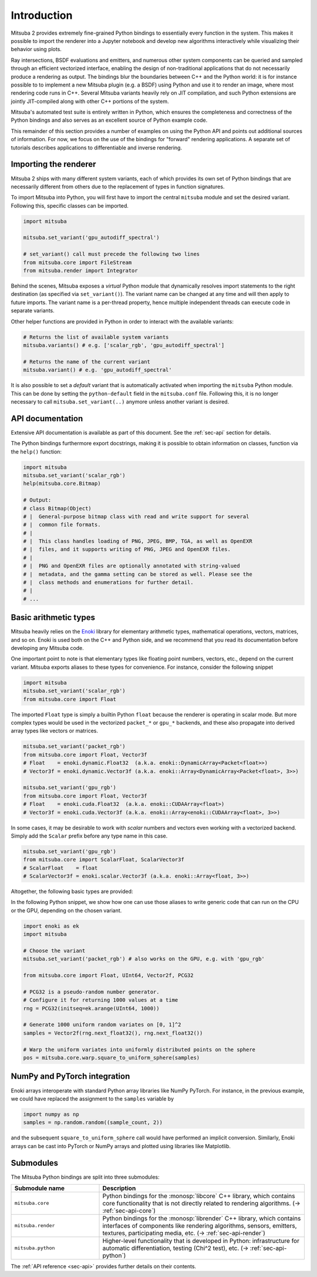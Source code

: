 .. _sec-python:

Introduction
==============

Mitsuba 2 provides extremely fine-grained Python bindings to essentially every
function in the system. This makes it possible to import the renderer into a
Jupyter notebook and develop new algorithms interactively while visualizing
their behavior using plots. 

Ray intersections, BSDF evaluations and emitters, and numerous other system
components can be queried and sampled through an efficient vectorized
interface, enabling the design of non-traditional applications that do not
necessarily produce a rendering as output. The bindings blur the boundaries
between C++ and the Python world: it is for instance possible to to implement a
new Mitsuba plugin (e.g. a BSDF) using Python and use it to render an image,
where most rendering code runs in C++. Several Mitsuba variants heavily rely on
JIT compilation, and such Python extensions are jointly JIT-compiled along with
other C++ portions of the system.

Mitsuba's automated test suite is entirely written in Python, which ensures the
completeness and correctness of the Python bindings and also serves as an
excellent source of Python example code.

This remainder of this section provides a number of examples on using the
Python API and points out additional sources of information. For now, we focus
on the use of the bindings for "forward" rendering applications. A separate set
of tutorials describes applications to differentiable and inverse rendering.

Importing the renderer
----------------------

Mitsuba 2 ships with many different system variants, each of which provides its
own set of Python bindings that are necessarily different from others due to
the replacement of types in function signatures. 

To import Mitsuba into Python, you will first have to import the central
``mitsuba`` module and set the desired variant. Following this, specific
classes can be imported.

.. code-block:: python

    import mitsuba

    mitsuba.set_variant('gpu_autodiff_spectral')

    # set_variant() call must precede the following two lines
    from mitsuba.core import FileStream
    from mitsuba.render import Integrator

Behind the scenes, Mitsuba exposes a *virtual* Python module that dynamically
resolves import statements to the right destination (as specified via
``set_variant()``). The variant name can be changed at any time and will then
apply to future imports. The variant name is a per-thread property, hence
multiple independent threads can execute code in separate variants.

Other helper functions are provided in Python in order to interact with the
available variants:

.. code-block:: python

    # Returns the list of available system variants
    mitsuba.variants() # e.g. ['scalar_rgb', 'gpu_autodiff_spectral']

    # Returns the name of the current variant
    mitsuba.variant() # e.g. 'gpu_autodiff_spectral'

It is also possible to set a *default* variant that is automatically activated
when importing the ``mitsuba`` Python module. This can be done by setting the
``python-default`` field in the ``mitsuba.conf`` file. Following this, it is no
longer necessary to call ``mitsuba.set_variant(..)`` anymore unless another
variant is desired.


API documentation
-----------------

Extensive API documentation is available as part of this document. See the
:ref:`sec-api` section for details.

The Python bindings furthermore export docstrings, making it is possible to
obtain information on classes, function via the ``help()`` function:

.. code-block:: python

    import mitsuba
    mitsuba.set_variant('scalar_rgb')
    help(mitsuba.core.Bitmap)

    # Output:
    # class Bitmap(Object)
    # |  General-purpose bitmap class with read and write support for several
    # |  common file formats.
    # |
    # |  This class handles loading of PNG, JPEG, BMP, TGA, as well as OpenEXR
    # |  files, and it supports writing of PNG, JPEG and OpenEXR files.
    # |
    # |  PNG and OpenEXR files are optionally annotated with string-valued
    # |  metadata, and the gamma setting can be stored as well. Please see the
    # |  class methods and enumerations for further detail.
    # |
    # ...


Basic arithmetic types
----------------------

Mitsuba heavily relies on the `Enoki
<https://enoki.readthedocs.io/en/master/intro.html>`_ library for elementary
arithmetic types, mathematical operations, vectors, matrices, and so on. Enoki
is used both on the C++ and Python side, and we recommend that you read its
documentation before developing any Mitsuba code.

One important point to note is that elementary types like floating point
numbers, vectors, etc., depend on the current variant. Mitsuba exports aliases
to these types for convenience. For instance, consider the following snippet

.. code-block:: python

    import mitsuba
    mitsuba.set_variant('scalar_rgb')
    from mitsuba.core import Float

The imported ``Float`` type is simply a builtin Python ``float`` because the
renderer is operating in scalar mode. But more complex types would be used in
the vectorized ``packet_*`` or ``gpu_*`` backends, and these also propagate
into derived array types like vectors or matrices.

.. code-block:: python

    mitsuba.set_variant('packet_rgb')
    from mitsuba.core import Float, Vector3f
    # Float    = enoki.dynamic.Float32  (a.k.a. enoki::DynamicArray<Packet<float>>)
    # Vector3f = enoki.dynamic.Vector3f (a.k.a. enoki::Array<DynamicArray<Packet<float>, 3>>)

    mitsuba.set_variant('gpu_rgb')
    from mitsuba.core import Float, Vector3f
    # Float    = enoki.cuda.Float32  (a.k.a. enoki::CUDAArray<float>)
    # Vector3f = enoki.cuda.Vector3f (a.k.a. enoki::Array<enoki::CUDAArray<float>, 3>>)

In some cases, it may be desirable to work with *scalar* numbers and vectors even working
with a vectorized backend. Simply add the ``Scalar`` prefix before any type name in this
case.

.. code-block:: python

    mitsuba.set_variant('gpu_rgb')
    from mitsuba.core import ScalarFloat, ScalarVector3f
    # ScalarFloat    = float
    # ScalarVector3f = enoki.scalar.Vector3f (a.k.a. enoki::Array<float, 3>>)

Altogether, the following basic types are provided:

.. figtable::
    :label: table-basic-types
    :caption: This table lists Mitsuba's built-in arithmetic and array types.

    .. list-table::
        :widths: 17 30
        :header-rows: 1

        * - Type name
          - Description
        * - ``Mask``
          - Result of a comparison involving an arithmetic type like ``Float``.
        * - ``Float``
          - Default floating point type (which could be single or double precision)
        * - ``Float32``
          - Single precision floating point type
        * - ``Float64``
          - Double precision floating point type
        * - ``UInt32``
          - Unsigned 32-bit integer
        * - ``Int32``
          - Signed 32-bit integer
        * - ``UInt64``
          - Unsigned 64-bit integer
        * - ``Int64``
          - Signed 64-bit integer
        * - ``Normal3f``
          - 3D normal vector
        * - ``Color[0-4]f``
          - Color vector with floating point components of the default precision (0 to 4 dimensions).
        * - ``Vector[0-4]f``
          - Vector with floating point components of the default precision (0 to 4 dimensions)
        * - ``Point[0-4]f``
          - Point with floating point components of the default precision (0 to 4 dimensions)
        * - ``Vector[0-4]i``
          - Vector with signed 32-bit integer components (0 to 4 dimensions)
        * - ``Point[0-4]i``
          - Point with signed 32-bit integer components (0 to 4 dimensions)
        * - ``Vector[0-4]u``
          - Vector with unsigned signed 32-bit integer components (0 to 4 dimensions)
        * - ``Point[0-4]u``
          - Point with unsigned signed 32-bit integer components (0 to 4 dimensions)
        * - ``Matrix[2-4]f``
          - Matrix with floating point components of the default precision (2 to 4 dimensions)

In the following Python snippet, we show how one can use those aliases to write
generic code that can run on the CPU or the GPU, depending on the chosen
variant.

.. code-block:: python

    import enoki as ek
    import mitsuba

    # Choose the variant
    mitsuba.set_variant('packet_rgb') # also works on the GPU, e.g. with 'gpu_rgb'

    from mitsuba.core import Float, UInt64, Vector2f, PCG32

    # PCG32 is a pseudo-random number generator.
    # Configure it for returning 1000 values at a time
    rng = PCG32(initseq=ek.arange(UInt64, 1000))

    # Generate 1000 uniform random variates on [0, 1]^2
    samples = Vector2f(rng.next_float32(), rng.next_float32())

    # Warp the uniform variates into uniformly distributed points on the sphere
    pos = mitsuba.core.warp.square_to_uniform_sphere(samples)


NumPy and PyTorch integration
-----------------------------

Enoki arrays interoperate with standard Python array libraries like NumPy
PyTorch. For instance, in the previous example, we could have replaced the
assignment to the ``samples`` variable by

.. code-block:: python

    import numpy as np
    samples = np.random.random((sample_count, 2))

and the subsequent ``square_to_uniform_sphere`` call would have performed an
implicit conversion. Similarly, Enoki arrays can be cast into PyTorch or NumPy
arrays and plotted using libraries like Matplotlib.

Submodules
----------

The Mitsuba Python bindings are split into three submodules:

.. list-table::
    :widths: 30 70
    :header-rows: 1

    * - Submodule name
      - Description
    * - ``mitsuba.core``
      - Python bindings for the :monosp:`libcore` C++ library, which contains
        core functionality that is not directly related to rendering
        algorithms. (→ :ref:`sec-api-core`)
    * - ``mitsuba.render``
      - Python bindings for the :monosp:`librender` C++ library, which contains
        interfaces of components like rendering algorithms, sensors, emitters,
        textures, participating media, etc. (→ :ref:`sec-api-render`)
    * - ``mitsuba.python``
      - Higher-level functionality that is developed in Python: infrastructure
        for automatic differentiation, testing (Chi^2 test), etc. (→
        :ref:`sec-api-python`)


The :ref:`API reference <sec-api>` provides further details on their contents.
